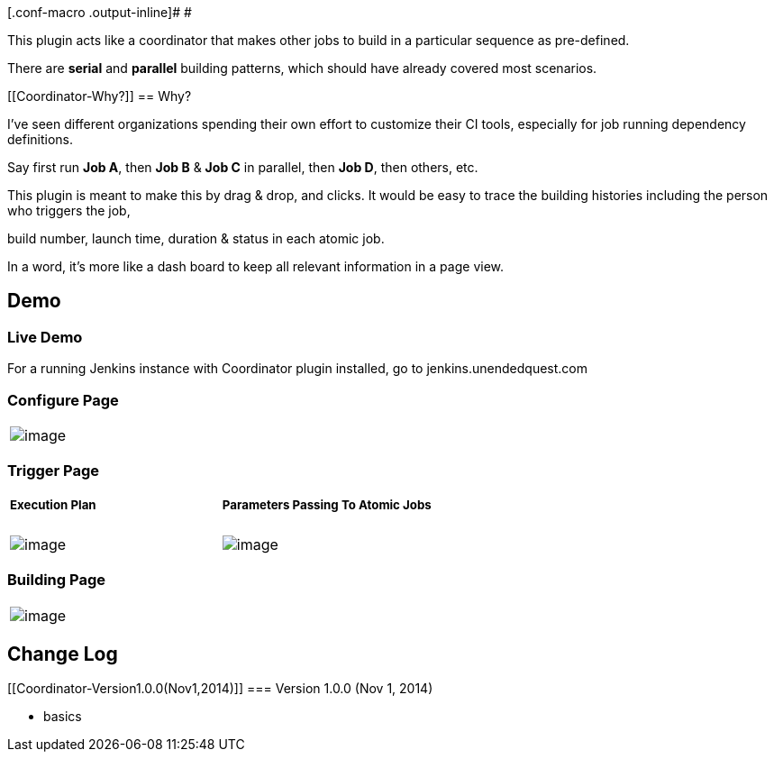 [.conf-macro .output-inline]# #

This plugin acts like a coordinator that makes other jobs to build in a
particular sequence as pre-defined.

There are *serial* and *parallel* building patterns, which should have
already covered most scenarios.

[[Coordinator-Why?]]
== Why?

I've seen different organizations spending their own effort to customize
their CI tools, especially for job running dependency definitions. 

Say first run *Job A*, then *Job B* & *Job C* in parallel, then *Job D*,
then others, etc.

This plugin is meant to make this by drag & drop, and clicks. It would
be easy to trace the building histories including the person who
triggers the job,

build number, launch time, duration & status in each atomic job.

In a word, it's more like a dash board to keep all relevant information
in a page view.

[[Coordinator-Demo]]
== Demo

[[Coordinator-LiveDemo]]
=== Live Demo

For a running Jenkins instance with Coordinator plugin installed, go to
jenkins.unendedquest.com

[[Coordinator-ConfigurePage]]
=== Configure Page

[cols="",]
|===
|[.confluence-embedded-file-wrapper .image-left-wrapper]#image:docs/images/configure-page.png[image]#
|===

[[Coordinator-TriggerPage]]
=== Trigger Page

[width="100%",cols="50%,50%",]
|===
a|
[[Coordinator-ExecutionPlan]]
===== Execution Plan

a|
[[Coordinator-ParametersPassingToAtomicJobs]]
===== Parameters Passing To Atomic Jobs

|[.confluence-embedded-file-wrapper .image-left-wrapper]#image:docs/images/trigger-page.png[image]#
|[.confluence-embedded-file-wrapper .image-left-wrapper]#image:docs/images/parameter.png[image]#
|===

[[Coordinator-BuildingPage]]
=== Building Page

[cols="",]
|===
|[.confluence-embedded-file-wrapper .image-left-wrapper]#image:docs/images/running.png[image]#
|===

[[Coordinator-ChangeLog]]
== Change Log

[[Coordinator-Version1.0.0(Nov1,2014)]]
=== Version 1.0.0 (Nov 1, 2014)

* basics
